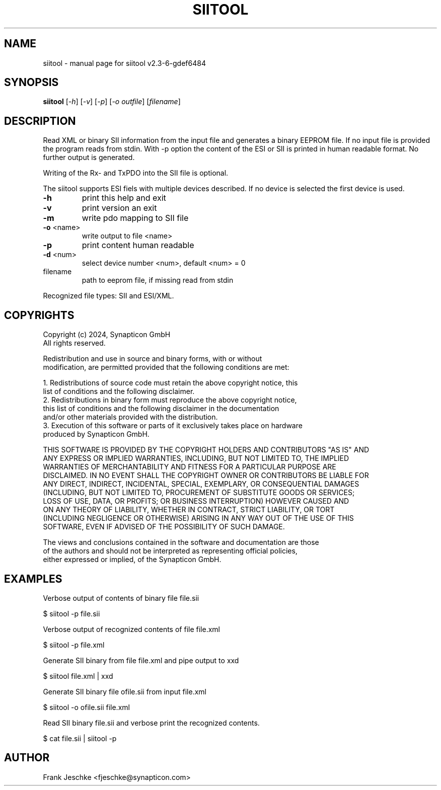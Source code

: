 .\" DO NOT MODIFY THIS FILE!  It was generated by help2man 1.49.3.
.TH SIITOOL "1" "July 2024" "siitool v2.3-6-gdef6484" "User Commands"
.SH NAME
siitool \- manual page for siitool v2.3-6-gdef6484
.SH SYNOPSIS
.B siitool
[\fI\,-h\/\fR] [\fI\,-v\/\fR] [\fI\,-p\/\fR] [\fI\,-o outfile\/\fR] [\fI\,filename\/\fR]
.SH DESCRIPTION
Read XML or binary SII information from the input file and generates a binary
EEPROM file.  If no input file is provided the program reads from stdin. With
-p option the content of the ESI or SII is printed in human readable format. No
further output is generated.

Writing of the Rx- and TxPDO into the SII file is optional.

The siitool supports ESI fiels with multiple devices described. If no device is
selected the first device is used.
.TP
\fB\-h\fR
print this help and exit
.TP
\fB\-v\fR
print version an exit
.TP
\fB\-m\fR
write pdo mapping to SII file
.TP
\fB\-o\fR <name>
write output to file <name>
.TP
\fB\-p\fR
print content human readable
.TP
\fB\-d\fR <num>
select device number <num>, default <num> = 0
.TP
filename
path to eeprom file, if missing read from stdin
.PP
Recognized file types: SII and ESI/XML.
.SH COPYRIGHTS
  Copyright (c) 2024, Synapticon GmbH
  All rights reserved.

  Redistribution and use in source and binary forms, with or without
  modification, are permitted provided that the following conditions are met:

  1. Redistributions of source code must retain the above copyright notice, this
     list of conditions and the following disclaimer.
  2. Redistributions in binary form must reproduce the above copyright notice,
     this list of conditions and the following disclaimer in the documentation
     and/or other materials provided with the distribution.
  3. Execution of this software or parts of it exclusively takes place on hardware
      produced by Synapticon GmbH.

   THIS SOFTWARE IS PROVIDED BY THE COPYRIGHT HOLDERS AND CONTRIBUTORS "AS IS" AND
   ANY EXPRESS OR IMPLIED WARRANTIES, INCLUDING, BUT NOT LIMITED TO, THE IMPLIED
   WARRANTIES OF MERCHANTABILITY AND FITNESS FOR A PARTICULAR PURPOSE ARE
   DISCLAIMED. IN NO EVENT SHALL THE COPYRIGHT OWNER OR CONTRIBUTORS BE LIABLE FOR
   ANY DIRECT, INDIRECT, INCIDENTAL, SPECIAL, EXEMPLARY, OR CONSEQUENTIAL DAMAGES
   (INCLUDING, BUT NOT LIMITED TO, PROCUREMENT OF SUBSTITUTE GOODS OR SERVICES;
   LOSS OF USE, DATA, OR PROFITS; OR BUSINESS INTERRUPTION) HOWEVER CAUSED AND
   ON ANY THEORY OF LIABILITY, WHETHER IN CONTRACT, STRICT LIABILITY, OR TORT
   (INCLUDING NEGLIGENCE OR OTHERWISE) ARISING IN ANY WAY OUT OF THE USE OF THIS
   SOFTWARE, EVEN IF ADVISED OF THE POSSIBILITY OF SUCH DAMAGE.

   The views and conclusions contained in the software and documentation are those
   of the authors and should not be interpreted as representing official policies,
   either expressed or implied, of the Synapticon GmbH.
.SH EXAMPLES
Verbose output of contents of binary file file.sii

  $ siitool -p file.sii

Verbose output of recognized contents of file file.xml

  $ siitool -p file.xml

Generate SII binary from file file.xml and pipe output to xxd

  $ siitool file.xml | xxd

Generate SII binary file ofile.sii from input file.xml

  $ siitool -o ofile.sii file.xml

Read SII binary file.sii and verbose print the recognized contents.

  $ cat file.sii | siitool -p
.SH AUTHOR
Frank Jeschke <fjeschke@synapticon.com>
